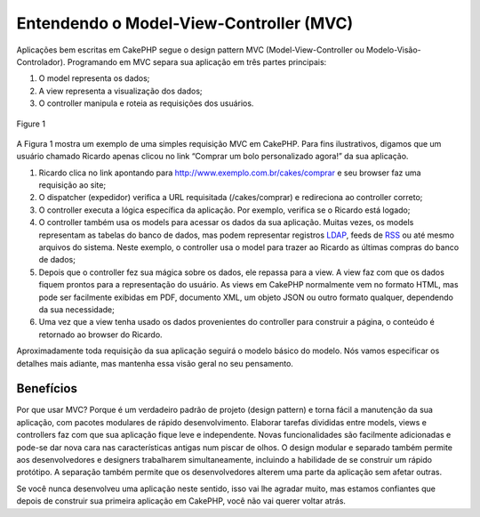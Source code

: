 Entendendo o Model-View-Controller (MVC)
########################################

Aplicações bem escritas em CakePHP segue o design pattern MVC
(Model-View-Controller ou Modelo-Visão-Controlador). Programando em MVC
separa sua aplicação em três partes principais:

#. O model representa os dados;
#. A view representa a visualização dos dados;
#. O controller manipula e roteia as requisições dos usuários.

.. figure:: /_static/img/basic_mvc.png
   :align: center
   :alt: Figure 1

   Figure 1

A Figura 1 mostra um exemplo de uma simples requisição MVC em CakePHP.
Para fins ilustrativos, digamos que um usuário chamado Ricardo apenas
clicou no link “Comprar um bolo personalizado agora!” da sua aplicação.

#. Ricardo clica no link apontando para
   http://www.exemplo.com.br/cakes/comprar e seu browser faz uma
   requisição ao site;
#. O dispatcher (expedidor) verifica a URL requisitada (/cakes/comprar)
   e redireciona ao controller correto;
#. O controller executa a lógica específica da aplicação. Por exemplo,
   verifica se o Ricardo está logado;
#. O controller também usa os models para acessar os dados da sua
   aplicação. Muitas vezes, os models representam as tabelas do banco de
   dados, mas podem representar registros
   `LDAP <https://pt.wikipedia.org/wiki/LDAP>`_, feeds de
   `RSS <https://pt.wikipedia.org/wiki/RSS>`_ ou até mesmo arquivos do
   sistema. Neste exemplo, o controller usa o model para trazer ao
   Ricardo as últimas compras do banco de dados;
#. Depois que o controller fez sua mágica sobre os dados, ele repassa
   para a view. A view faz com que os dados fiquem prontos para a
   representação do usuário. As views em CakePHP normalmente vem no
   formato HTML, mas pode ser facilmente exibidas em PDF, documento XML,
   um objeto JSON ou outro formato qualquer, dependendo da sua
   necessidade;
#. Uma vez que a view tenha usado os dados provenientes do controller
   para construir a página, o conteúdo é retornado ao browser do
   Ricardo.

Aproximadamente toda requisição da sua aplicação seguirá o modelo básico
do modelo. Nós vamos especificar os detalhes mais adiante, mas mantenha
essa visão geral no seu pensamento.

Benefícios
==========

Por que usar MVC? Porque é um verdadeiro padrão de projeto (design
pattern) e torna fácil a manutenção da sua aplicação, com pacotes
modulares de rápido desenvolvimento. Elaborar tarefas divididas entre
models, views e controllers faz com que sua aplicação fique leve e
independente. Novas funcionalidades são facilmente adicionadas e pode-se
dar nova cara nas características antigas num piscar de olhos. O design
modular e separado também permite aos desenvolvedores e designers
trabalharem simultaneamente, incluindo a habilidade de se construir um
rápido protótipo. A separação também permite que os desenvolvedores
alterem uma parte da aplicação sem afetar outras.

Se você nunca desenvolveu uma aplicação neste sentido, isso vai lhe
agradar muito, mas estamos confiantes que depois de construir sua
primeira aplicação em CakePHP, você não vai querer voltar atrás.
